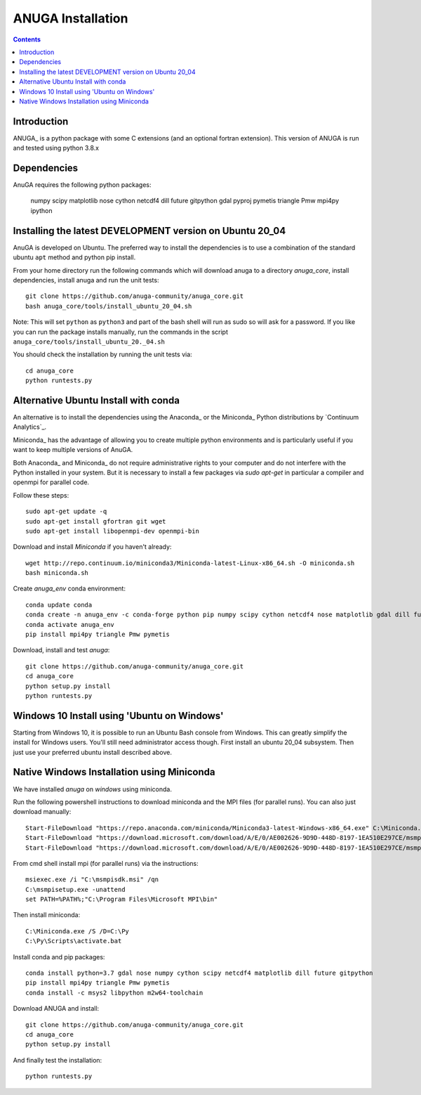

******************
ANUGA Installation
******************

.. contents::


Introduction
============

ANUGA_ is a python package with some C extensions (and an optional fortran 
extension). This version of ANUGA is run and tested using python 3.8.x


Dependencies
============

AnuGA requires the following python packages:

  numpy scipy matplotlib nose cython netcdf4 dill future gitpython gdal pyproj pymetis triangle Pmw mpi4py ipython



Installing the latest DEVELOPMENT version on Ubuntu 20_04
===================================================

AnuGA is developed on Ubuntu. The preferred way to install the dependencies is 
to use a combination of the standard ubuntu ``apt`` method and python pip install.

From your home directory run the following commands which will download anuga to a directory `anuga_core`, install dependencies, install anuga and run the unit tests::

    git clone https://github.com/anuga-community/anuga_core.git
    bash anuga_core/tools/install_ubuntu_20_04.sh

Note: This will set ``python``  as ``python3`` and part of the bash shell will run as sudo so will ask for a password. If you like you can run the package installs manually, run the commands in the script ``anuga_core/tools/install_ubuntu_20._04.sh``

You should check the installation by running the unit tests via::

  cd anuga_core
  python runtests.py
  

Alternative Ubuntu Install with conda
==========================

An alternative is to install the dependencies using the Anaconda_ or the Miniconda_ Python 
distributions by `Continuum Analytics`_.

Miniconda_ has the advantage of allowing you to create multiple 
python environments and is particularly 
useful if you want to keep multiple versions of AnuGA.

Both Anaconda_ and Miniconda_ do not require administrative rights 
to your computer and do not interfere with the Python installed 
in your system. But it is necessary to install a few packages via `sudo apt-get` in particular 
a compiler and openmpi for parallel code. 

Follow these steps::

    sudo apt-get update -q
    sudo apt-get install gfortran git wget
    sudo apt-get install libopenmpi-dev openmpi-bin
    
Download and install `Miniconda` if you haven't already::

    wget http://repo.continuum.io/miniconda3/Miniconda-latest-Linux-x86_64.sh -O miniconda.sh
    bash miniconda.sh
    
Create `anuga_env` conda environment::

    conda update conda
    conda create -n anuga_env -c conda-forge python pip numpy scipy cython netcdf4 nose matplotlib gdal dill future gitpython
    conda activate anuga_env
    pip install mpi4py triangle Pmw pymetis
    
Download, install and test `anuga`::

    git clone https://github.com/anuga-community/anuga_core.git
    cd anuga_core
    python setup.py install
    python runtests.py
    

Windows 10 Install using 'Ubuntu on Windows'
==========================

Starting from Windows 10, it is possible to run an Ubuntu Bash console from Windows. This can greatly simplify the install for Windows users. You'll still need administrator access though. First install an ubuntu 20_04 subsystem. Then just use your preferred ubuntu install described above. 




Native Windows Installation using Miniconda
===============================

We have installed `anuga` on `windows` using miniconda.  

Run the following powershell instructions to download miniconda and the MPI files (for parallel runs). You can also just download manually::

    Start-FileDownload "https://repo.anaconda.com/miniconda/Miniconda3-latest-Windows-x86_64.exe" C:\Miniconda.exe; echo "Finished downloading miniconda"
    Start-FileDownload "https://download.microsoft.com/download/A/E/0/AE002626-9D9D-448D-8197-1EA510E297CE/msmpisetup.exe" C:\msmpisetup.exe; echo "Finished downloading msmpi"
    Start-FileDownload "https://download.microsoft.com/download/A/E/0/AE002626-9D9D-448D-8197-1EA510E297CE/msmpisdk.msi" C:\msmpisdk.msi; echo "Finished downloading msmpisdk"
    
From cmd shell install mpi (for parallel runs) via the instructions::

    msiexec.exe /i "C:\msmpisdk.msi" /qn
    C:\msmpisetup.exe -unattend
    set PATH=%PATH%;"C:\Program Files\Microsoft MPI\bin"
    
Then install miniconda::

    C:\Miniconda.exe /S /D=C:\Py
    C:\Py\Scripts\activate.bat
    
Install conda and pip packages::

    conda install python=3.7 gdal nose numpy cython scipy netcdf4 matplotlib dill future gitpython
    pip install mpi4py triangle Pmw pymetis
    conda install -c msys2 libpython m2w64-toolchain
    
Download ANUGA and install::

    git clone https://github.com/anuga-community/anuga_core.git
    cd anuga_core
    python setup.py install
    
And finally test the installation:: 

    python runtests.py

